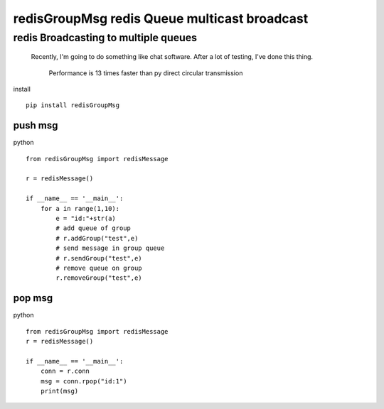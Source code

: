 redisGroupMsg redis Queue multicast broadcast
^^^^^^^^^^^^^^^^^^^^^^^^^^^^^^^^^^^^^^^^^^^^^

redis  Broadcasting to multiple queues
========================================

 Recently, I'm going to do something like chat software. After a lot of testing, I've done this thing.

    Performance is 13 times faster than py direct circular transmission


install ::

    pip install redisGroupMsg




push msg
++++++++

python ::

    from redisGroupMsg import redisMessage

    r = redisMessage()

    if __name__ == '__main__':
        for a in range(1,10):
            e = "id:"+str(a)
            # add queue of group
            # r.addGroup("test",e)
            # send message in group queue
            # r.sendGroup("test",e)
            # remove queue on group
            r.removeGroup("test",e)





pop msg
+++++++
python ::

    from redisGroupMsg import redisMessage
    r = redisMessage()

    if __name__ == '__main__':
        conn = r.conn
        msg = conn.rpop("id:1")
        print(msg)



